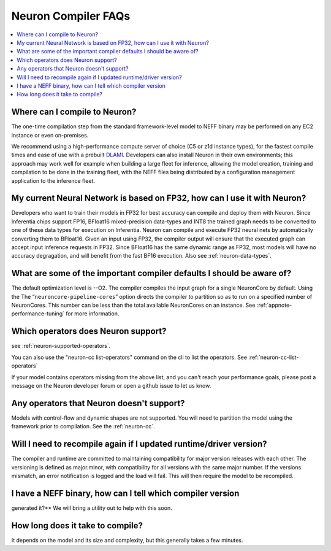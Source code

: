 Neuron Compiler FAQs
====================

.. contents::
   :local:
   :depth: 1

Where can I compile to Neuron?
---------------------------------

The one-time compilation step from the standard framework-level model to
NEFF binary may be performed on any EC2 instance or even
on-premises.

We recommend using a high-performance compute server of choice (C5 or
z1d instance types), for the fastest compile times and ease of use with
a prebuilt `DLAMI <https://aws.amazon.com/machine-learning/amis/>`__.
Developers can also install Neuron in their own environments; this
approach may work well for example when building a large fleet for
inference, allowing the model creation, training and compilation to be
done in the training fleet, with the NEFF files being distributed by a
configuration management application to the inference fleet.

My current Neural Network is based on FP32, how can I use it with Neuron?
-------------------------------------------------------------------------

Developers who want to train their models in FP32 for best accuracy can
compile and deploy them with Neuron. Since Inferentia chips support FP16,
BFloat16 mixed-precision data-types and INT8 the trained graph needs to be
converted to one of these data types for execution on Inferentia. Neuron can
compile and execute FP32 neural
nets by automatically converting them to BFloat16. Given an input using
FP32, the compiler output will ensure that the executed graph can accept
input inference requests in FP32. Since BFloat16 has the same dynamic range as
FP32, most models will have no accuracy degragation, and will benefit from the
fast BF16 execution.  Also see :ref:`neuron-data-types`.

What are some of the important compiler defaults I should be aware of?
-----------------------------------------------------------------------

The default optimization level is --O2. The compiler compiles the input graph
for a single NeuronCore by default. Using the The
“\ ``neuroncore-pipeline-cores``\ ” option directs the compiler to
partition so as to run on a specified number of NeuronCores. This number can
be less than the total available NeuronCores on an instance.
See :ref:`appnote-performance-tuning` for
more information.

Which operators does Neuron support?
---------------------------------------

see :ref:`neuron-supported-operators`.

You can also use the "neuron-cc list-operators" command on the cli to list the
operators. See :ref:`neuron-cc-list-operators`

If your model contains operators missing from the above list, and you can't reach your performance goals, please
post a message on the Neuron developer forum or open a github issue to let us know.

Any operators that Neuron doesn't support?
---------------------------------------------

Models with control-flow and dynamic shapes are not supported. You will
need to partition the model using the framework prior to compilation.
See the :ref:`neuron-cc`.

Will I need to recompile again if I updated runtime/driver version?
----------------------------------------------------------------------

The compiler and runtime are committed to maintaining compatibility for
major version releases with each other. The versioning is defined as
major.minor, with compatibility for all versions with the same major
number. If the versions mismatch, an error notification is logged and
the load will fail. This will then require the model to be recompiled.

I have a NEFF binary, how can I tell which compiler version
-----------------------------------------------------------
generated it?** We will bring a utility out to help with this soon.

How long does it take to compile?
------------------------------------

It depends on the model and its size and complexity, but this generally
takes a few minutes.
